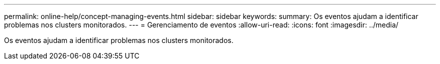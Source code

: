 ---
permalink: online-help/concept-managing-events.html 
sidebar: sidebar 
keywords:  
summary: Os eventos ajudam a identificar problemas nos clusters monitorados. 
---
= Gerenciamento de eventos
:allow-uri-read: 
:icons: font
:imagesdir: ../media/


[role="lead"]
Os eventos ajudam a identificar problemas nos clusters monitorados.
